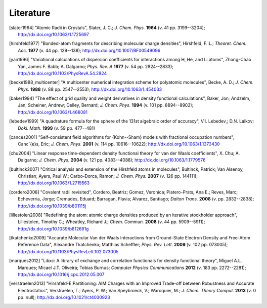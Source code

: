 Literature
##########

.. [slater1964] "Atomic Radii in Crystals", Slater, J. C.; *J. Chem. Phys.* **1964** (v. 41 pp. 3199--3204); `http://dx.doi.org/10.1063/1.1725697 <http://dx.doi.org/10.1063/1.1725697>`_

.. [hirshfeld1977] "Bonded-atom fragments for describing molecular charge densities", Hirshfeld, F. L.; *Theoret. Chem. Acc.* **1977** (v. 44 pp. 129--138); `http://dx.doi.org/10.1007/BF00549096 <http://dx.doi.org/10.1007/BF00549096>`_

.. [yan1996] "Variational calculations of dispersion coefficients for interactions among H, He, and Li atoms", Zhong-Chao Yan, James F. Babb; A. Dalgarno; *Phys. Rev. A* **1977** (v. 54 pp. 2824--2833); `http://dx.doi.org/10.1103/PhysRevA.54.2824 <http://dx.doi.org/10.1103/PhysRevA.54.2824>`_

.. [becke1988_multicenter] "A multicenter numerical integration scheme for polyatomic molecules", Becke, A. D.; *J. Chem. Phys.* **1988** (v. 88 pp. 2547--2553); `http://dx.doi.org/10.1063/1.454033 <http://dx.doi.org/10.1063/1.454033>`_

.. [baker1994] "The effect of grid quality and weight derivatives in density functional calculations", Baker, Jon; Andzelm, Jan; Scheiner, Andrew; Delley, Bernard; *J. Chem. Phys.* **1994** (v. 101 pp. 8894--8902); `http://dx.doi.org/10.1063/1.468081 <http://dx.doi.org/10.1063/1.468081>`_

.. [lebedev1999] "A quadrature formula for the sphere of the 131st algebraic order of accuracy", V.I. Lebedev,; D.N. Laikov; *Dokl. Math.* **1999** (v. 59 pp. 477--481)

.. [cances2001] "Self-consistent field algorithms for {Kohn--Sham} models with fractional occupation numbers", Canc\`{e}s, Eric; *J. Chem. Phys.* **2001** (v. 114 pp. 10616--10622); `http://dx.doi.org/10.1063/1.1373430 <http://dx.doi.org/10.1063/1.1373430>`_

.. [chu2004] "Linear response time-dependent density functional theory for van der Waals coefficients", X. Chu; A. Dalgarno; *J. Chem. Phys.* **2004** (v. 121 pp. 4083--4088); `http://dx.doi.org/10.1063/1.1779576 <http://dx.doi.org/10.1063/1.1779576>`_

.. [bultinck2007] "Critical analysis and extension of the Hirshfeld atoms in molecules", Bultinck, Patrick; Van Alsenoy, Christian; Ayers, Paul W.; Carbo-Dorca, Ramon; *J. Chem. Phys.* **2007** (v. 126 pp. 144111); `http://dx.doi.org/10.1063/1.2715563 <http://dx.doi.org/10.1063/1.2715563>`_

.. [cordero2008] "Covalent radii revisited", Cordero, Beatriz; Gomez, Veronica; Platero-Prats, Ana E.; Reves, Marc; Echeverria, Jorge; Cremades, Eduard; Barragan, Flavia; Alvarez, Santiago; *Dalton Trans.* **2008** (v.  pp. 2832--2838); `http://dx.doi.org/10.1039/b801115j <http://dx.doi.org/10.1039/b801115j>`_

.. [lillestolen2008] "Redefining the atom: atomic charge densities produced by an iterative stockholder approach", Lillestolen, Timothy C.; Wheatley, Richard J.; *Chem. Commun.* **2008** (v. 44 pp. 5909--5911); `http://dx.doi.org/10.1039/b812691g <http://dx.doi.org/10.1039/b812691g>`_

.. [tkatchenko2009] "Accurate Molecular Van der Waals Interactions from Ground-State Electron Density and Free-Atom Reference Data", Alexandre Tkatchenko; Matthias Scheffler; *Phys. Rev. Lett.* **2009** (v. 102 pp. 073005); `http://dx.doi.org/10.1103/PhysRevLett.102.073005 <http://dx.doi.org/10.1103/PhysRevLett.102.073005>`_

.. [marques2012] "Libxc: A library of exchange and correlation functionals for density functional theory", Miguel A.L. Marques; Micael J.T. Oliveira; Tobias Burnus; *Computer Physics Communications* **2012** (v. 183 pp. 2272--2281); `http://dx.doi.org/10.1016/j.cpc.2012.05.007 <http://dx.doi.org/10.1016/j.cpc.2012.05.007>`_

.. [verstraelen2013] "Hirshfeld-E Partitioning: AIM Charges with an Improved Trade-off between Robustness and Accurate Electrostatics", Verstraelen, T.; Ayers, P. W.; Van Speybroeck, V.; Waroquier, M.; *J. Chem. Theory Comput.* **2013** (v. 0 pp. null); `http://dx.doi.org/10.1021/ct4000923 <http://dx.doi.org/10.1021/ct4000923>`_
